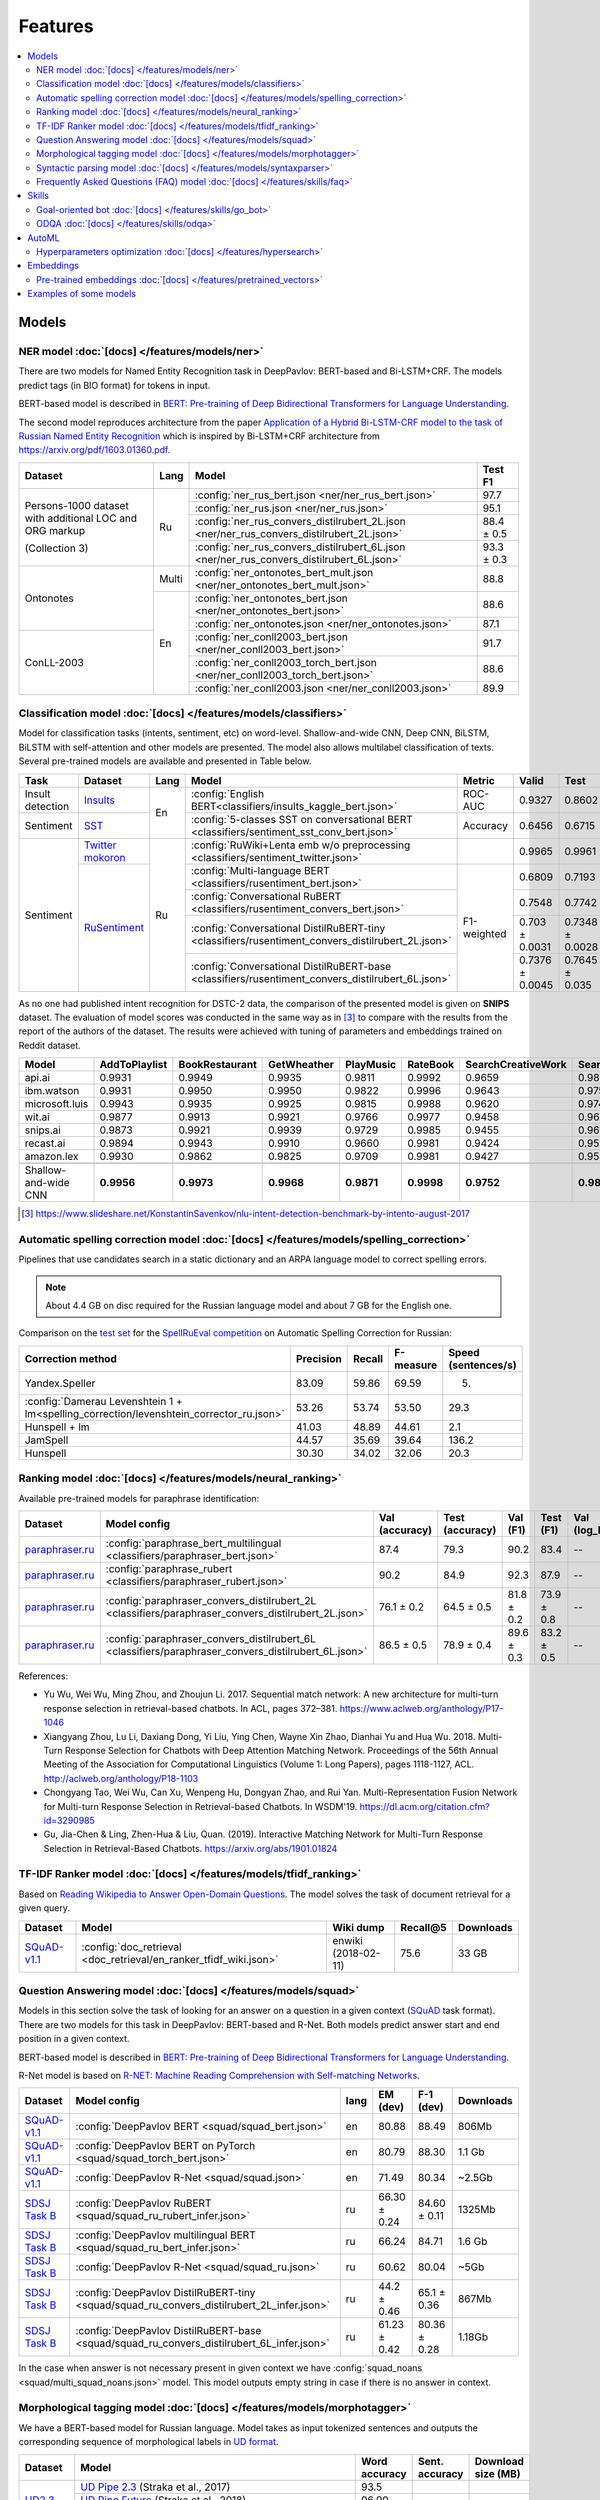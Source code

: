 Features
========

.. contents:: :local:

Models
------

NER model :doc:`[docs] </features/models/ner>`
~~~~~~~~~~~~~~~~~~~~~~~~~~~~~~~~~~~~~~~~~~~~~~

There are two models for Named Entity Recognition task in DeepPavlov:
BERT-based and Bi-LSTM+CRF. The models predict tags (in BIO format) for tokens
in input.

BERT-based model is described in  `BERT: Pre-training of Deep Bidirectional Transformers for Language Understanding
<https://arxiv.org/abs/1810.04805>`__.

The second model reproduces architecture from the paper `Application
of a Hybrid Bi-LSTM-CRF model to the task of Russian Named Entity Recognition <https://arxiv.org/pdf/1709.09686.pdf>`__
which is inspired by Bi-LSTM+CRF architecture from https://arxiv.org/pdf/1603.01360.pdf.

+---------------------------------------------------------+-------+--------------------------------------------------------------------------------------------+-------------+
| Dataset                                                 | Lang  | Model                                                                                      |   Test F1   |
+=========================================================+=======+============================================================================================+=============+
| Persons-1000 dataset with additional LOC and ORG markup | Ru    | :config:`ner_rus_bert.json <ner/ner_rus_bert.json>`                                        |    97.7     |
+                                                         +       +--------------------------------------------------------------------------------------------+-------------+
| (Collection 3)                                          |       | :config:`ner_rus.json <ner/ner_rus.json>`                                                  |    95.1     |
+                                                         +       +--------------------------------------------------------------------------------------------+-------------+
|                                                         |       | :config:`ner_rus_convers_distilrubert_2L.json  <ner/ner_rus_convers_distilrubert_2L.json>` |  88.4 ± 0.5 |
+                                                         +       +--------------------------------------------------------------------------------------------+-------------+
|                                                         |       | :config:`ner_rus_convers_distilrubert_6L.json  <ner/ner_rus_convers_distilrubert_6L.json>` |  93.3 ± 0.3 |
+---------------------------------------------------------+-------+--------------------------------------------------------------------------------------------+-------------+
| Ontonotes                                               | Multi | :config:`ner_ontonotes_bert_mult.json <ner/ner_ontonotes_bert_mult.json>`                  |    88.8     |
+                                                         +-------+--------------------------------------------------------------------------------------------+-------------+
|                                                         | En    | :config:`ner_ontonotes_bert.json <ner/ner_ontonotes_bert.json>`                            |    88.6     |
+                                                         +       +--------------------------------------------------------------------------------------------+-------------+
|                                                         |       | :config:`ner_ontonotes.json <ner/ner_ontonotes.json>`                                      |    87.1     |
+---------------------------------------------------------+       +--------------------------------------------------------------------------------------------+-------------+
| ConLL-2003                                              |       | :config:`ner_conll2003_bert.json <ner/ner_conll2003_bert.json>`                            |    91.7     |
+                                                         +       +--------------------------------------------------------------------------------------------+-------------+
|                                                         |       | :config:`ner_conll2003_torch_bert.json <ner/ner_conll2003_torch_bert.json>`                |    88.6     |
+                                                         +       +--------------------------------------------------------------------------------------------+-------------+
|                                                         |       | :config:`ner_conll2003.json <ner/ner_conll2003.json>`                                      |    89.9     |
+---------------------------------------------------------+-------+--------------------------------------------------------------------------------------------+-------------+

Classification model :doc:`[docs] </features/models/classifiers>`
~~~~~~~~~~~~~~~~~~~~~~~~~~~~~~~~~~~~~~~~~~~~~~~~~~~~~~~~~~~~~~~~~

Model for classification tasks (intents, sentiment, etc) on word-level. Shallow-and-wide CNN, Deep CNN, BiLSTM,
BiLSTM with self-attention and other models are presented. The model also allows multilabel classification of texts.
Several pre-trained models are available and presented in Table below.


+------------------+---------------------+------+----------------------------------------------------------------------------------------------------+-------------+------------------+-----------------+-----------+
| Task             | Dataset             | Lang | Model                                                                                              | Metric      | Valid            | Test            | Downloads |
+==================+=====================+======+====================================================================================================+=============+==================+=================+===========+
| Insult detection | `Insults`_          | En   | :config:`English BERT<classifiers/insults_kaggle_bert.json>`                                       | ROC-AUC     | 0.9327           | 0.8602          |  1.1 Gb   |
+------------------+---------------------+      +----------------------------------------------------------------------------------------------------+-------------+------------------+-----------------+-----------+
| Sentiment        | `SST`_              |      | :config:`5-classes SST on conversational BERT <classifiers/sentiment_sst_conv_bert.json>`          | Accuracy    | 0.6456           | 0.6715          |  400 Mb   |
+------------------+---------------------+------+----------------------------------------------------------------------------------------------------+-------------+------------------+-----------------+-----------+
| Sentiment        | `Twitter mokoron`_  | Ru   | :config:`RuWiki+Lenta emb w/o preprocessing <classifiers/sentiment_twitter.json>`                  |             | 0.9965           | 0.9961          |  6.2 Gb   |
+                  +---------------------+      +----------------------------------------------------------------------------------------------------+-------------+------------------+-----------------+-----------+
|                  | `RuSentiment`_      |      | :config:`Multi-language BERT <classifiers/rusentiment_bert.json>`                                  | F1-weighted | 0.6809           | 0.7193          |  1900 Mb  |
+                  +                     +      +----------------------------------------------------------------------------------------------------+             +------------------+-----------------+-----------+
|                  |                     |      | :config:`Conversational RuBERT <classifiers/rusentiment_convers_bert.json>`                        |             | 0.7548           | 0.7742          |  657 Mb   |
+                  +                     +      +----------------------------------------------------------------------------------------------------+             +------------------+-----------------+-----------+
|                  |                     |      | :config:`Conversational DistilRuBERT-tiny <classifiers/rusentiment_convers_distilrubert_2L.json>`  |             |  0.703 ± 0.0031  | 0.7348 ± 0.0028 |  690 Mb   |
+                  +                     +      +----------------------------------------------------------------------------------------------------+             +------------------+-----------------+-----------+
|                  |                     |      | :config:`Conversational DistilRuBERT-base <classifiers/rusentiment_convers_distilrubert_6L.json>`  |             |  0.7376 ± 0.0045 | 0.7645 ± 0.035  |  1.0 Gb   |
+------------------+---------------------+------+----------------------------------------------------------------------------------------------------+-------------+------------------+-----------------+-----------+

.. _`DSTC 2`: http://camdial.org/~mh521/dstc/
.. _`SNIPS-2017`: https://github.com/snipsco/nlu-benchmark/tree/master/2017-06-custom-intent-engines
.. _`Insults`: https://www.kaggle.com/c/detecting-insults-in-social-commentary
.. _`AG News`: https://www.di.unipi.it/~gulli/AG_corpus_of_news_articles.html
.. _`Twitter mokoron`: http://study.mokoron.com/
.. _`RuSentiment`: http://text-machine.cs.uml.edu/projects/rusentiment/
.. _`Yahoo-L31`: https://webscope.sandbox.yahoo.com/catalog.php?datatype=l
.. _`Yahoo-L6`: https://webscope.sandbox.yahoo.com/catalog.php?datatype=l
.. _`SST`: https://nlp.stanford.edu/sentiment/index.html

As no one had published intent recognition for DSTC-2 data, the
comparison of the presented model is given on **SNIPS** dataset. The
evaluation of model scores was conducted in the same way as in [3]_ to
compare with the results from the report of the authors of the dataset.
The results were achieved with tuning of parameters and embeddings
trained on Reddit dataset.

+------------------------+-----------------+------------------+---------------+--------------+--------------+----------------------+------------------------+
| Model                  | AddToPlaylist   | BookRestaurant   | GetWheather   | PlayMusic    | RateBook     | SearchCreativeWork   | SearchScreeningEvent   |
+========================+=================+==================+===============+==============+==============+======================+========================+
| api.ai                 | 0.9931          | 0.9949           | 0.9935        | 0.9811       | 0.9992       | 0.9659               | 0.9801                 |
+------------------------+-----------------+------------------+---------------+--------------+--------------+----------------------+------------------------+
| ibm.watson             | 0.9931          | 0.9950           | 0.9950        | 0.9822       | 0.9996       | 0.9643               | 0.9750                 |
+------------------------+-----------------+------------------+---------------+--------------+--------------+----------------------+------------------------+
| microsoft.luis         | 0.9943          | 0.9935           | 0.9925        | 0.9815       | 0.9988       | 0.9620               | 0.9749                 |
+------------------------+-----------------+------------------+---------------+--------------+--------------+----------------------+------------------------+
| wit.ai                 | 0.9877          | 0.9913           | 0.9921        | 0.9766       | 0.9977       | 0.9458               | 0.9673                 |
+------------------------+-----------------+------------------+---------------+--------------+--------------+----------------------+------------------------+
| snips.ai               | 0.9873          | 0.9921           | 0.9939        | 0.9729       | 0.9985       | 0.9455               | 0.9613                 |
+------------------------+-----------------+------------------+---------------+--------------+--------------+----------------------+------------------------+
| recast.ai              | 0.9894          | 0.9943           | 0.9910        | 0.9660       | 0.9981       | 0.9424               | 0.9539                 |
+------------------------+-----------------+------------------+---------------+--------------+--------------+----------------------+------------------------+
| amazon.lex             | 0.9930          | 0.9862           | 0.9825        | 0.9709       | 0.9981       | 0.9427               | 0.9581                 |
+------------------------+-----------------+------------------+---------------+--------------+--------------+----------------------+------------------------+
+------------------------+-----------------+------------------+---------------+--------------+--------------+----------------------+------------------------+
| Shallow-and-wide CNN   | **0.9956**      | **0.9973**       | **0.9968**    | **0.9871**   | **0.9998**   | **0.9752**           | **0.9854**             |
+------------------------+-----------------+------------------+---------------+--------------+--------------+----------------------+------------------------+

.. [3] https://www.slideshare.net/KonstantinSavenkov/nlu-intent-detection-benchmark-by-intento-august-2017


Automatic spelling correction model :doc:`[docs] </features/models/spelling_correction>`
~~~~~~~~~~~~~~~~~~~~~~~~~~~~~~~~~~~~~~~~~~~~~~~~~~~~~~~~~~~~~~~~~~~~~~~~~~~~~~~~~~~~~~~~

Pipelines that use candidates search in a static dictionary and an ARPA language model to correct spelling errors.

.. note::

    About 4.4 GB on disc required for the Russian language model and about 7 GB for the English one.

Comparison on the `test set <http://www.dialog-21.ru/media/3838/test_sample_testset.txt>`__ for the `SpellRuEval
competition <http://www.dialog-21.ru/en/evaluation/2016/spelling_correction/>`__
on Automatic Spelling Correction for Russian:

+-----------------------------------------------------------------------------------------+-----------+--------+-----------+---------------------+
| Correction method                                                                       | Precision | Recall | F-measure | Speed (sentences/s) |
+=========================================================================================+===========+========+===========+=====================+
| Yandex.Speller                                                                          | 83.09     | 59.86  | 69.59     | 5.                  |
+-----------------------------------------------------------------------------------------+-----------+--------+-----------+---------------------+
| :config:`Damerau Levenshtein 1 + lm<spelling_correction/levenshtein_corrector_ru.json>` | 53.26     | 53.74  | 53.50     | 29.3                |
+-----------------------------------------------------------------------------------------+-----------+--------+-----------+---------------------+
| Hunspell + lm                                                                           | 41.03     | 48.89  | 44.61     | 2.1                 |
+-----------------------------------------------------------------------------------------+-----------+--------+-----------+---------------------+
| JamSpell                                                                                | 44.57     | 35.69  | 39.64     | 136.2               |
+-----------------------------------------------------------------------------------------+-----------+--------+-----------+---------------------+
| Hunspell                                                                                | 30.30     | 34.02  | 32.06     | 20.3                |
+-----------------------------------------------------------------------------------------+-----------+--------+-----------+---------------------+



Ranking model :doc:`[docs] </features/models/neural_ranking>`
~~~~~~~~~~~~~~~~~~~~~~~~~~~~~~~~~~~~~~~~~~~~~~~~~~~~~~~~~~~~~

Available pre-trained models for paraphrase identification:

.. table::
   :widths: auto

   +------------------------+------------------------------------------------------------------------------------------------------+----------------+-----------------+------------+------------+----------------+-----------------+-----------+
   |    Dataset             | Model config                                                                                         | Val (accuracy) | Test (accuracy) | Val (F1)   | Test (F1)  | Val (log_loss) | Test (log_loss) | Downloads |
   +========================+======================================================================================================+================+=================+============+============+================+=================+===========+
   | `paraphraser.ru`_      | :config:`paraphrase_bert_multilingual <classifiers/paraphraser_bert.json>`                           |   87.4         |   79.3          |   90.2     |  83.4      |   --           |   --            | 1330M     |
   +------------------------+------------------------------------------------------------------------------------------------------+----------------+-----------------+------------+------------+----------------+-----------------+-----------+
   | `paraphraser.ru`_      | :config:`paraphrase_rubert <classifiers/paraphraser_rubert.json>`                                    |   90.2         |   84.9          |   92.3     |  87.9      |   --           |   --            | 1325M     |
   +------------------------+------------------------------------------------------------------------------------------------------+----------------+-----------------+------------+------------+----------------+-----------------+-----------+
   | `paraphraser.ru`_      | :config:`paraphraser_convers_distilrubert_2L <classifiers/paraphraser_convers_distilrubert_2L.json>` |  76.1 ± 0.2    |  64.5 ± 0.5     | 81.8 ± 0.2 | 73.9 ± 0.8 |   --           |   --            | 618M      |
   +------------------------+------------------------------------------------------------------------------------------------------+----------------+-----------------+------------+------------+----------------+-----------------+-----------+
   | `paraphraser.ru`_      | :config:`paraphraser_convers_distilrubert_6L <classifiers/paraphraser_convers_distilrubert_6L.json>` |  86.5 ± 0.5    |  78.9 ± 0.4     | 89.6 ± 0.3 | 83.2 ± 0.5 |   --           |   --            | 930M      |
   +------------------------+------------------------------------------------------------------------------------------------------+----------------+-----------------+------------+------------+----------------+-----------------+-----------+

.. _`paraphraser.ru`: https://paraphraser.ru/


References:

* Yu Wu, Wei Wu, Ming Zhou, and Zhoujun Li. 2017. Sequential match network: A new architecture for multi-turn response selection in retrieval-based chatbots. In ACL, pages 372–381. https://www.aclweb.org/anthology/P17-1046

* Xiangyang Zhou, Lu Li, Daxiang Dong, Yi Liu, Ying Chen, Wayne Xin Zhao, Dianhai Yu and Hua Wu. 2018. Multi-Turn Response Selection for Chatbots with Deep Attention Matching Network. Proceedings of the 56th Annual Meeting of the Association for Computational Linguistics (Volume 1: Long Papers), pages 1118-1127, ACL. http://aclweb.org/anthology/P18-1103

* Chongyang Tao, Wei Wu, Can Xu, Wenpeng Hu, Dongyan Zhao, and Rui Yan. Multi-Representation Fusion Network for Multi-turn Response Selection in Retrieval-based Chatbots. In WSDM'19. https://dl.acm.org/citation.cfm?id=3290985

* Gu, Jia-Chen & Ling, Zhen-Hua & Liu, Quan. (2019). Interactive Matching Network for Multi-Turn Response Selection in Retrieval-Based Chatbots. https://arxiv.org/abs/1901.01824



TF-IDF Ranker model :doc:`[docs] </features/models/tfidf_ranking>`
~~~~~~~~~~~~~~~~~~~~~~~~~~~~~~~~~~~~~~~~~~~~~~~~~~~~~~~~~~~~~~~~~~

Based on `Reading Wikipedia to Answer Open-Domain Questions <https://github.com/facebookresearch/DrQA/>`__. The model solves the task of document retrieval for a given query.

+---------------+-------------------------------------------------------------------+----------------------+-----------------+-----------+
| Dataset       | Model                                                             |  Wiki dump           |  Recall@5       | Downloads |
+===============+========================================================+==========+======================+=================+===========+
| `SQuAD-v1.1`_ | :config:`doc_retrieval <doc_retrieval/en_ranker_tfidf_wiki.json>` |  enwiki (2018-02-11) |   75.6          | 33 GB     |
+---------------+-------------------------------------------------+-----------------+----------------------+-----------------+-----------+


Question Answering model :doc:`[docs] </features/models/squad>`
~~~~~~~~~~~~~~~~~~~~~~~~~~~~~~~~~~~~~~~~~~~~~~~~~~~~~~~~~~~~~~~

Models in this section solve the task of looking for an answer on a
question in a given context (`SQuAD <https://rajpurkar.github.io/SQuAD-explorer/>`__ task format).
There are two models for this task in DeepPavlov: BERT-based and R-Net. Both models predict answer start and end
position in a given context.

BERT-based model is described in  `BERT: Pre-training of Deep Bidirectional Transformers for Language Understanding
<https://arxiv.org/abs/1810.04805>`__.

R-Net model is based on `R-NET: Machine Reading Comprehension with Self-matching Networks
<https://www.microsoft.com/en-us/research/publication/mcr/>`__.

+----------------+---------------------------------------------------------------------------------------------+-------+----------------+-----------------+-----------------+
|    Dataset     | Model config                                                                                | lang  |    EM (dev)    |    F-1 (dev)    |    Downloads    |
+================+=============================================================================================+=======+================+=================+=================+
| `SQuAD-v1.1`_  | :config:`DeepPavlov BERT <squad/squad_bert.json>`                                           |  en   |     80.88      |     88.49       |     806Mb       |
+----------------+---------------------------------------------------------------------------------------------+-------+----------------+-----------------+-----------------+
| `SQuAD-v1.1`_  | :config:`DeepPavlov BERT on PyTorch <squad/squad_torch_bert.json>`                          |  en   |    80.79       |     88.30       |     1.1 Gb      |
+----------------+---------------------------------------------------------------------------------------------+-------+----------------+-----------------+-----------------+
| `SQuAD-v1.1`_  | :config:`DeepPavlov R-Net <squad/squad.json>`                                               |  en   |     71.49      |     80.34       |     ~2.5Gb      |
+----------------+---------------------------------------------------------------------------------------------+-------+----------------+-----------------+-----------------+
| `SDSJ Task B`_ | :config:`DeepPavlov RuBERT <squad/squad_ru_rubert_infer.json>`                              |  ru   |  66.30 ± 0.24  |   84.60 ± 0.11  |     1325Mb      |
+----------------+---------------------------------------------------------------------------------------------+-------+----------------+-----------------+-----------------+
| `SDSJ Task B`_ | :config:`DeepPavlov multilingual BERT <squad/squad_ru_bert_infer.json>`                     |  ru   |     66.24      |     84.71       |     1.6 Gb      |
+----------------+---------------------------------------------------------------------------------------------+-------+----------------+-----------------+-----------------+
| `SDSJ Task B`_ | :config:`DeepPavlov R-Net <squad/squad_ru.json>`                                            |  ru   |     60.62      |     80.04       |     ~5Gb        |
+----------------+---------------------------------------------------------------------------------------------+-------+----------------+-----------------+-----------------+
| `SDSJ Task B`_ | :config:`DeepPavlov DistilRuBERT-tiny <squad/squad_ru_convers_distilrubert_2L_infer.json>`  |  ru   |  44.2 ± 0.46   |  65.1 ± 0.36    |     867Mb       |
+----------------+---------------------------------------------------------------------------------------------+-------+----------------+-----------------+-----------------+
| `SDSJ Task B`_ | :config:`DeepPavlov DistilRuBERT-base <squad/squad_ru_convers_distilrubert_6L_infer.json>`  |  ru   |  61.23 ± 0.42  |  80.36 ± 0.28   |     1.18Gb      |
+----------------+---------------------------------------------------------------------------------------------+-------+----------------+-----------------+-----------------+

In the case when answer is not necessary present in given context we have :config:`squad_noans <squad/multi_squad_noans.json>`
model. This model outputs empty string in case if there is no answer in context.


Morphological tagging model :doc:`[docs] </features/models/morphotagger>`
~~~~~~~~~~~~~~~~~~~~~~~~~~~~~~~~~~~~~~~~~~~~~~~~~~~~~~~~~~~~~~~~~~~~~~~~~

We have a BERT-based model for Russian language.
Model takes as input tokenized sentences and outputs the corresponding
sequence of morphological labels in `UD format <http://universaldependencies.org/format.html>`__.

.. table::
    :widths: auto

    +----------------------+--------------------------------------------------------------------------------------------------------------+---------------+----------------+--------------------+
    |    Dataset           | Model                                                                                                        | Word accuracy | Sent. accuracy | Download size (MB) |
    +======================+==============================================================================================================+===============+================+====================+
    | `UD2.3`_ (Russian)   | `UD Pipe 2.3`_ (Straka et al., 2017)                                                                         |    93.5       |                |                    |
    |                      +--------------------------------------------------------------------------------------------------------------+---------------+----------------+--------------------+
    |                      | `UD Pipe Future`_ (Straka et al., 2018)                                                                      |    96.90      |                |                    |
    |                      +--------------------------------------------------------------------------------------------------------------+---------------+----------------+--------------------+
    |                      | :config:`BERT-based model <morpho_tagger/BERT/morpho_ru_syntagrus_bert.json>`                                |    97.83      |     72.02      |       661          |
    +----------------------+--------------------------------------------------------------------------------------------------------------+---------------+----------------+--------------------+

.. _`UD2.3`: http://hdl.handle.net/11234/1-2895
.. _`UD Pipe 2.3`: http://ufal.mff.cuni.cz/udpipe
.. _`UD Pipe Future`: https://github.com/CoNLL-UD-2018/UDPipe-Future

Syntactic parsing model :doc:`[docs] </features/models/syntaxparser>`
~~~~~~~~~~~~~~~~~~~~~~~~~~~~~~~~~~~~~~~~~~~~~~~~~~~~~~~~~~~~~~~~~~~~~~~~~

We have a biaffine model for syntactic parsing based on RuBERT.
It achieves the highest known labeled attachments score of 93.7%
on ``ru_syntagrus`` Russian corpus (version UD 2.3).

.. table::
    :widths: auto

    +-------------------------+-------------------------------------------------------------------------------------------+---------+----------+
    |   Dataset               |  Model                                                                                    | UAS     | LAS      |
    +=========================+===========================================================================================+=========+==========+
    | `UD2.3`_ (Russian)      | `UD Pipe 2.3`_ (Straka et al., 2017)                                                      | 90.3    | 89.0     |
    |                         +-------------------------------------------------------------------------------------------+---------+----------+
    |                         | `UD Pipe Future`_ (Straka, 2018)                                                          | 93.0    | 91.5     |
    |                         +-------------------------------------------------------------------------------------------+---------+----------+
    |                         | `UDify (multilingual BERT)`_ (Kondratyuk, 2018)                                           | 94.8    | 93.1     |
    |                         +-------------------------------------------------------------------------------------------+---------+----------+
    |                         | :config:`our BERT model <syntax/syntax_ru_syntagrus_bert.json>`                           | 95.2    | 93.7     |
    +-------------------------+-------------------------------------------------------------------------------------------+---------+----------+

.. _`UD2.3`: http://hdl.handle.net/11234/1-2895
.. _`UD Pipe 2.3`: http://ufal.mff.cuni.cz/udpipe
.. _`UD Pipe Future`: https://github.com/CoNLL-UD-2018/UDPipe-Future
.. _`UDify (multilingual BERT)`: https://github.com/hyperparticle/udify

Frequently Asked Questions (FAQ) model :doc:`[docs] </features/skills/faq>`
~~~~~~~~~~~~~~~~~~~~~~~~~~~~~~~~~~~~~~~~~~~~~~~~~~~~~~~~~~~~~~~~~~~~~~~~~~~

Set of pipelines for FAQ task: classifying incoming question into set of known questions and return prepared answer.
You can build different pipelines based on: tf-idf, weighted fasttext, cosine similarity, logistic regression.


Skills
------

Goal-oriented bot :doc:`[docs] </features/skills/go_bot>`
~~~~~~~~~~~~~~~~~~~~~~~~~~~~~~~~~~~~~~~~~~~~~~~~~~~~~~~~~

Based on Hybrid Code Networks (HCNs) architecture from `Jason D. Williams, Kavosh Asadi,
Geoffrey Zweig, Hybrid Code Networks: practical and efficient end-to-end dialog control
with supervised and reinforcement learning – 2017 <https://arxiv.org/abs/1702.03274>`__.
It allows to predict responses in a goal-oriented dialog. The model is
customizable: embeddings, slot filler and intent classifier can be switched on and off on demand.

ODQA :doc:`[docs] </features/skills/odqa>`
~~~~~~~~~~~~~~~~~~~~~~~~~~~~~~~~~~~~~~~~~~

An open domain question answering skill. The skill accepts free-form questions about the world and outputs an answer
based on its Wikipedia knowledge.


+----------------+--------------------------------------------------------------------+-----------------------+--------+-----------+
| Dataset        | Model config                                                       |  Wiki dump            |   F1   | Downloads |
+================+====================================================================+=======================+========+===========+
| `SQuAD-v1.1`_  | :config:`ODQA <odqa/en_odqa_infer_wiki.json>`                      | enwiki (2018-02-11)   |  35.89 | 9.7Gb     |
+----------------+--------------------------------------------------------------------+-----------------------+--------+-----------+
| `SDSJ Task B`_ | :config:`ODQA <odqa/ru_odqa_infer_wiki.json>`                      | ruwiki (2018-04-01)   |  28.56 | 7.7Gb     |
+----------------+--------------------------------------------------------------------+-----------------------+--------+-----------+
| `SDSJ Task B`_ | :config:`ODQA with RuBERT <odqa/ru_odqa_infer_wiki_rubert.json>`   | ruwiki (2018-04-01)   |  37.83 | 4.3Gb     |
+----------------+--------------------------------------------------------------------+-----------------------+--------+-----------+


AutoML
--------------------

Hyperparameters optimization :doc:`[docs] </features/hypersearch>`
~~~~~~~~~~~~~~~~~~~~~~~~~~~~~~~~~~~~~~~~~~~~~~~~~~~~~~~~~~~~~~~~~~

Hyperparameters optimization by cross-validation for DeepPavlov models
that requires only some small changes in a config file.


Embeddings
----------

Pre-trained embeddings :doc:`[docs] </features/pretrained_vectors>`
~~~~~~~~~~~~~~~~~~~~~~~~~~~~~~~~~~~~~~~~~~~~~~~~~~~~~~~~~~~~~~~~~~~

Word vectors for the Russian language trained on joint `Russian Wikipedia <https://ru.wikipedia.org/>`__ and `Lenta.ru
<https://lenta.ru/>`__ corpora.


Examples of some models
---------------------------


-  Run insults detection model with console interface:

   .. code-block:: bash

      python -m deeppavlov interact insults_kaggle_bert -d

-  Run insults detection model with REST API:

   .. code-block:: bash

      python -m deeppavlov riseapi insults_kaggle_bert -d

-  Predict whether it is an insult on every line in a file:

   .. code-block:: bash

      python -m deeppavlov predict insults_kaggle_bert -d --batch-size 15 < /data/in.txt > /data/out.txt




.. _`SQuAD-v1.1`: https://arxiv.org/abs/1606.05250
.. _`SDSJ Task B`: https://arxiv.org/abs/1912.09723
